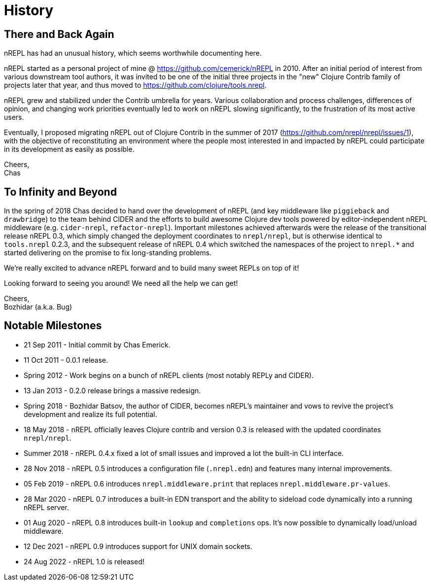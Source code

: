 = History

== There and Back Again

nREPL has had an unusual history, which seems worthwhile documenting here.

nREPL started as a personal project of mine @ https://github.com/cemerick/nREPL
in 2010. After an initial period of interest from various downstream tool
authors, it was invited to be one of the initial three projects in the "new"
Clojure Contrib family of projects later that year, and thus moved to
https://github.com/clojure/tools.nrepl.

nREPL grew and stabilized under the Contrib umbrella for years. Various
collaboration and process challenges, differences of opinion, and changing work
priorities eventually led to work on nREPL slowing significantly, to the
frustration of its most active users.

Eventually, I proposed migrating nREPL out of Clojure Contrib in the summer of
2017 (https://github.com/nrepl/nrepl/issues/1), with the objective of
reconstituting an environment where the people most interested in and impacted
by nREPL could participate in its development as easily as possible.

Cheers, +
Chas

== To Infinity and Beyond

In the spring of 2018 Chas decided to hand over the development of
nREPL (and key middleware like `piggieback` and `drawbridge`) to the
team behind CIDER and the efforts to build awesome Clojure dev tools
powered by editor-independent nREPL middleware (e.g. `cider-nrepl`,
`refactor-nrepl`). Important milestones achieved afterwards were the
release of the transitional release nREPL 0.3, which simply changed
the deployment coordinates to `nrepl/nrepl`, but is otherwise
identical to `tools.nrepl` 0.2.3, and the subsequent release of nREPL
0.4 which switched the namespaces of the project to `nrepl.*` and
started delivering on the promise to fix long-standing problems.

We're really excited to advance nREPL
forward and to build many sweet REPLs on top of it!

Looking forward to seeing you around! We need all the help we can get!

Cheers, +
Bozhidar (a.k.a. Bug)

== Notable Milestones

* 21 Sep 2011 - Initial commit by Chas Emerick.
* 11 Oct 2011 - 0.0.1 release.
* Spring 2012 - Work begins on a bunch of nREPL clients (most notably REPLy and CIDER).
* 13 Jan 2013 - 0.2.0 release brings a massive redesign.
* Spring 2018 - Bozhidar Batsov, the author of CIDER, becomes nREPL's maintainer and vows to revive the project's development and realize its full potential.
* 18 May 2018 - nREPL officially leaves Clojure contrib and version 0.3 is released with the updated coordinates `nrepl/nrepl`.
* Summer 2018 - nREPL 0.4.x fixed a lot of small issues and improved a lot the built-in CLI interface.
* 28 Nov 2018 - nREPL 0.5 introduces a configuration file (`.nrepl.edn`) and features many internal improvements.
* 05 Feb 2019 - nREPL 0.6 introduces `nrepl.middleware.print` that replaces `nrepl.middleware.pr-values`.
* 28 Mar 2020 - nREPL 0.7 introduces a built-in EDN transport and the ability to sideload code dynamically into a running nREPL server.
* 01 Aug 2020 - nREPL 0.8 introduces built-in `lookup` and `completions` ops. It's now possible to dynamically load/unload middleware.
* 12 Dec 2021 - nREPL 0.9 introduces support for UNIX domain sockets.
* 24 Aug 2022 - nREPL 1.0 is released!
